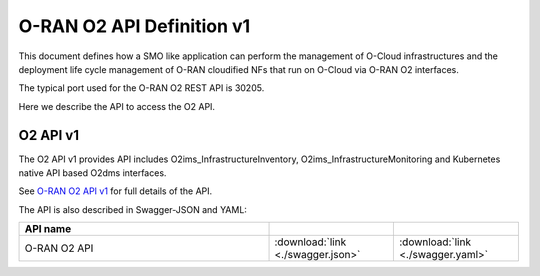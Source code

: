 .. This work is licensed under a Creative Commons Attribution 4.0 International License.
.. SPDX-License-Identifier: CC-BY-4.0
.. Copyright (C) 2021-2022 Wind River Systems, Inc.

.. _api_docs:

.. |swagger-icon| image:: ./images/swagger.png
                  :width: 40px

.. |yaml-icon| image:: ./images/yaml_logo.png
                  :width: 40px


O-RAN O2 API Definition v1
==========================

This document defines how a SMO like application can perform the management 
of O-Cloud infrastructures and the deployment life cycle management of O-RAN 
cloudified NFs that run on O-Cloud via O-RAN O2 interfaces.

The typical port used for the O-RAN O2 REST API is 30205. 

Here we describe the API to access the O2 API.


O2 API v1
---------

The O2 API v1 provides API includes O2ims_InfrastructureInventory, O2ims_InfrastructureMonitoring and
Kubernetes native API based O2dms interfaces.

See `O-RAN O2 API v1 <./oran-o2-api.html>`_ for full details of the API.

The API is also described in Swagger-JSON and YAML:


.. csv-table::
   :header: "API name", "|swagger-icon|", "|yaml-icon|"
   :widths: 10,5, 5

   "O-RAN O2 API", ":download:`link <./swagger.json>`", ":download:`link <./swagger.yaml>`"
